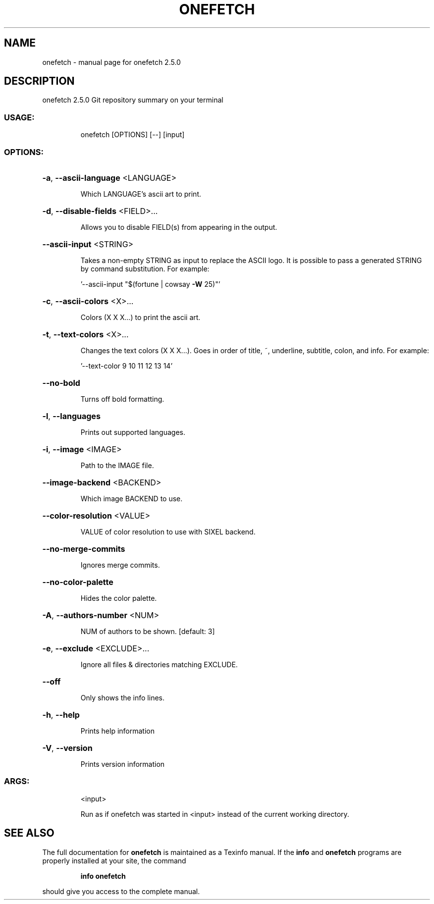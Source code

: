 .\" DO NOT MODIFY THIS FILE!  It was generated by help2man 1.47.13.
.TH ONEFETCH "1" "October 2020" "onefetch 2.5.0" "User Commands"
.SH NAME
onefetch \- manual page for onefetch 2.5.0
.SH DESCRIPTION
onefetch 2.5.0
Git repository summary on your terminal
.SS "USAGE:"
.IP
onefetch [OPTIONS] [\-\-] [input]
.SS "OPTIONS:"
.HP
\fB\-a\fR, \fB\-\-ascii\-language\fR <LANGUAGE>
.IP
Which LANGUAGE's ascii art to print.
.HP
\fB\-d\fR, \fB\-\-disable\-fields\fR <FIELD>...
.IP
Allows you to disable FIELD(s) from appearing in the output.
.HP
\fB\-\-ascii\-input\fR <STRING>
.IP
Takes a non\-empty STRING as input to replace the ASCII logo. It is possible to pass a generated STRING by
command substitution. For example:
.IP
\&'\-\-ascii\-input "$(fortune | cowsay \fB\-W\fR 25)"'
.HP
\fB\-c\fR, \fB\-\-ascii\-colors\fR <X>...
.IP
Colors (X X X...) to print the ascii art.
.HP
\fB\-t\fR, \fB\-\-text\-colors\fR <X>...
.IP
Changes the text colors (X X X...). Goes in order of title, ~, underline, subtitle, colon, and info. For
example:
.IP
\&'\-\-text\-color 9 10 11 12 13 14'
.HP
\fB\-\-no\-bold\fR
.IP
Turns off bold formatting.
.HP
\fB\-l\fR, \fB\-\-languages\fR
.IP
Prints out supported languages.
.HP
\fB\-i\fR, \fB\-\-image\fR <IMAGE>
.IP
Path to the IMAGE file.
.HP
\fB\-\-image\-backend\fR <BACKEND>
.IP
Which image BACKEND to use.
.HP
\fB\-\-color\-resolution\fR <VALUE>
.IP
VALUE of color resolution to use with SIXEL backend.
.HP
\fB\-\-no\-merge\-commits\fR
.IP
Ignores merge commits.
.HP
\fB\-\-no\-color\-palette\fR
.IP
Hides the color palette.
.HP
\fB\-A\fR, \fB\-\-authors\-number\fR <NUM>
.IP
NUM of authors to be shown. [default: 3]
.HP
\fB\-e\fR, \fB\-\-exclude\fR <EXCLUDE>...
.IP
Ignore all files & directories matching EXCLUDE.
.HP
\fB\-\-off\fR
.IP
Only shows the info lines.
.HP
\fB\-h\fR, \fB\-\-help\fR
.IP
Prints help information
.HP
\fB\-V\fR, \fB\-\-version\fR
.IP
Prints version information
.SS "ARGS:"
.IP
<input>
.IP
Run as if onefetch was started in <input> instead of the current working directory.
.SH "SEE ALSO"
The full documentation for
.B onefetch
is maintained as a Texinfo manual.  If the
.B info
and
.B onefetch
programs are properly installed at your site, the command
.IP
.B info onefetch
.PP
should give you access to the complete manual.

